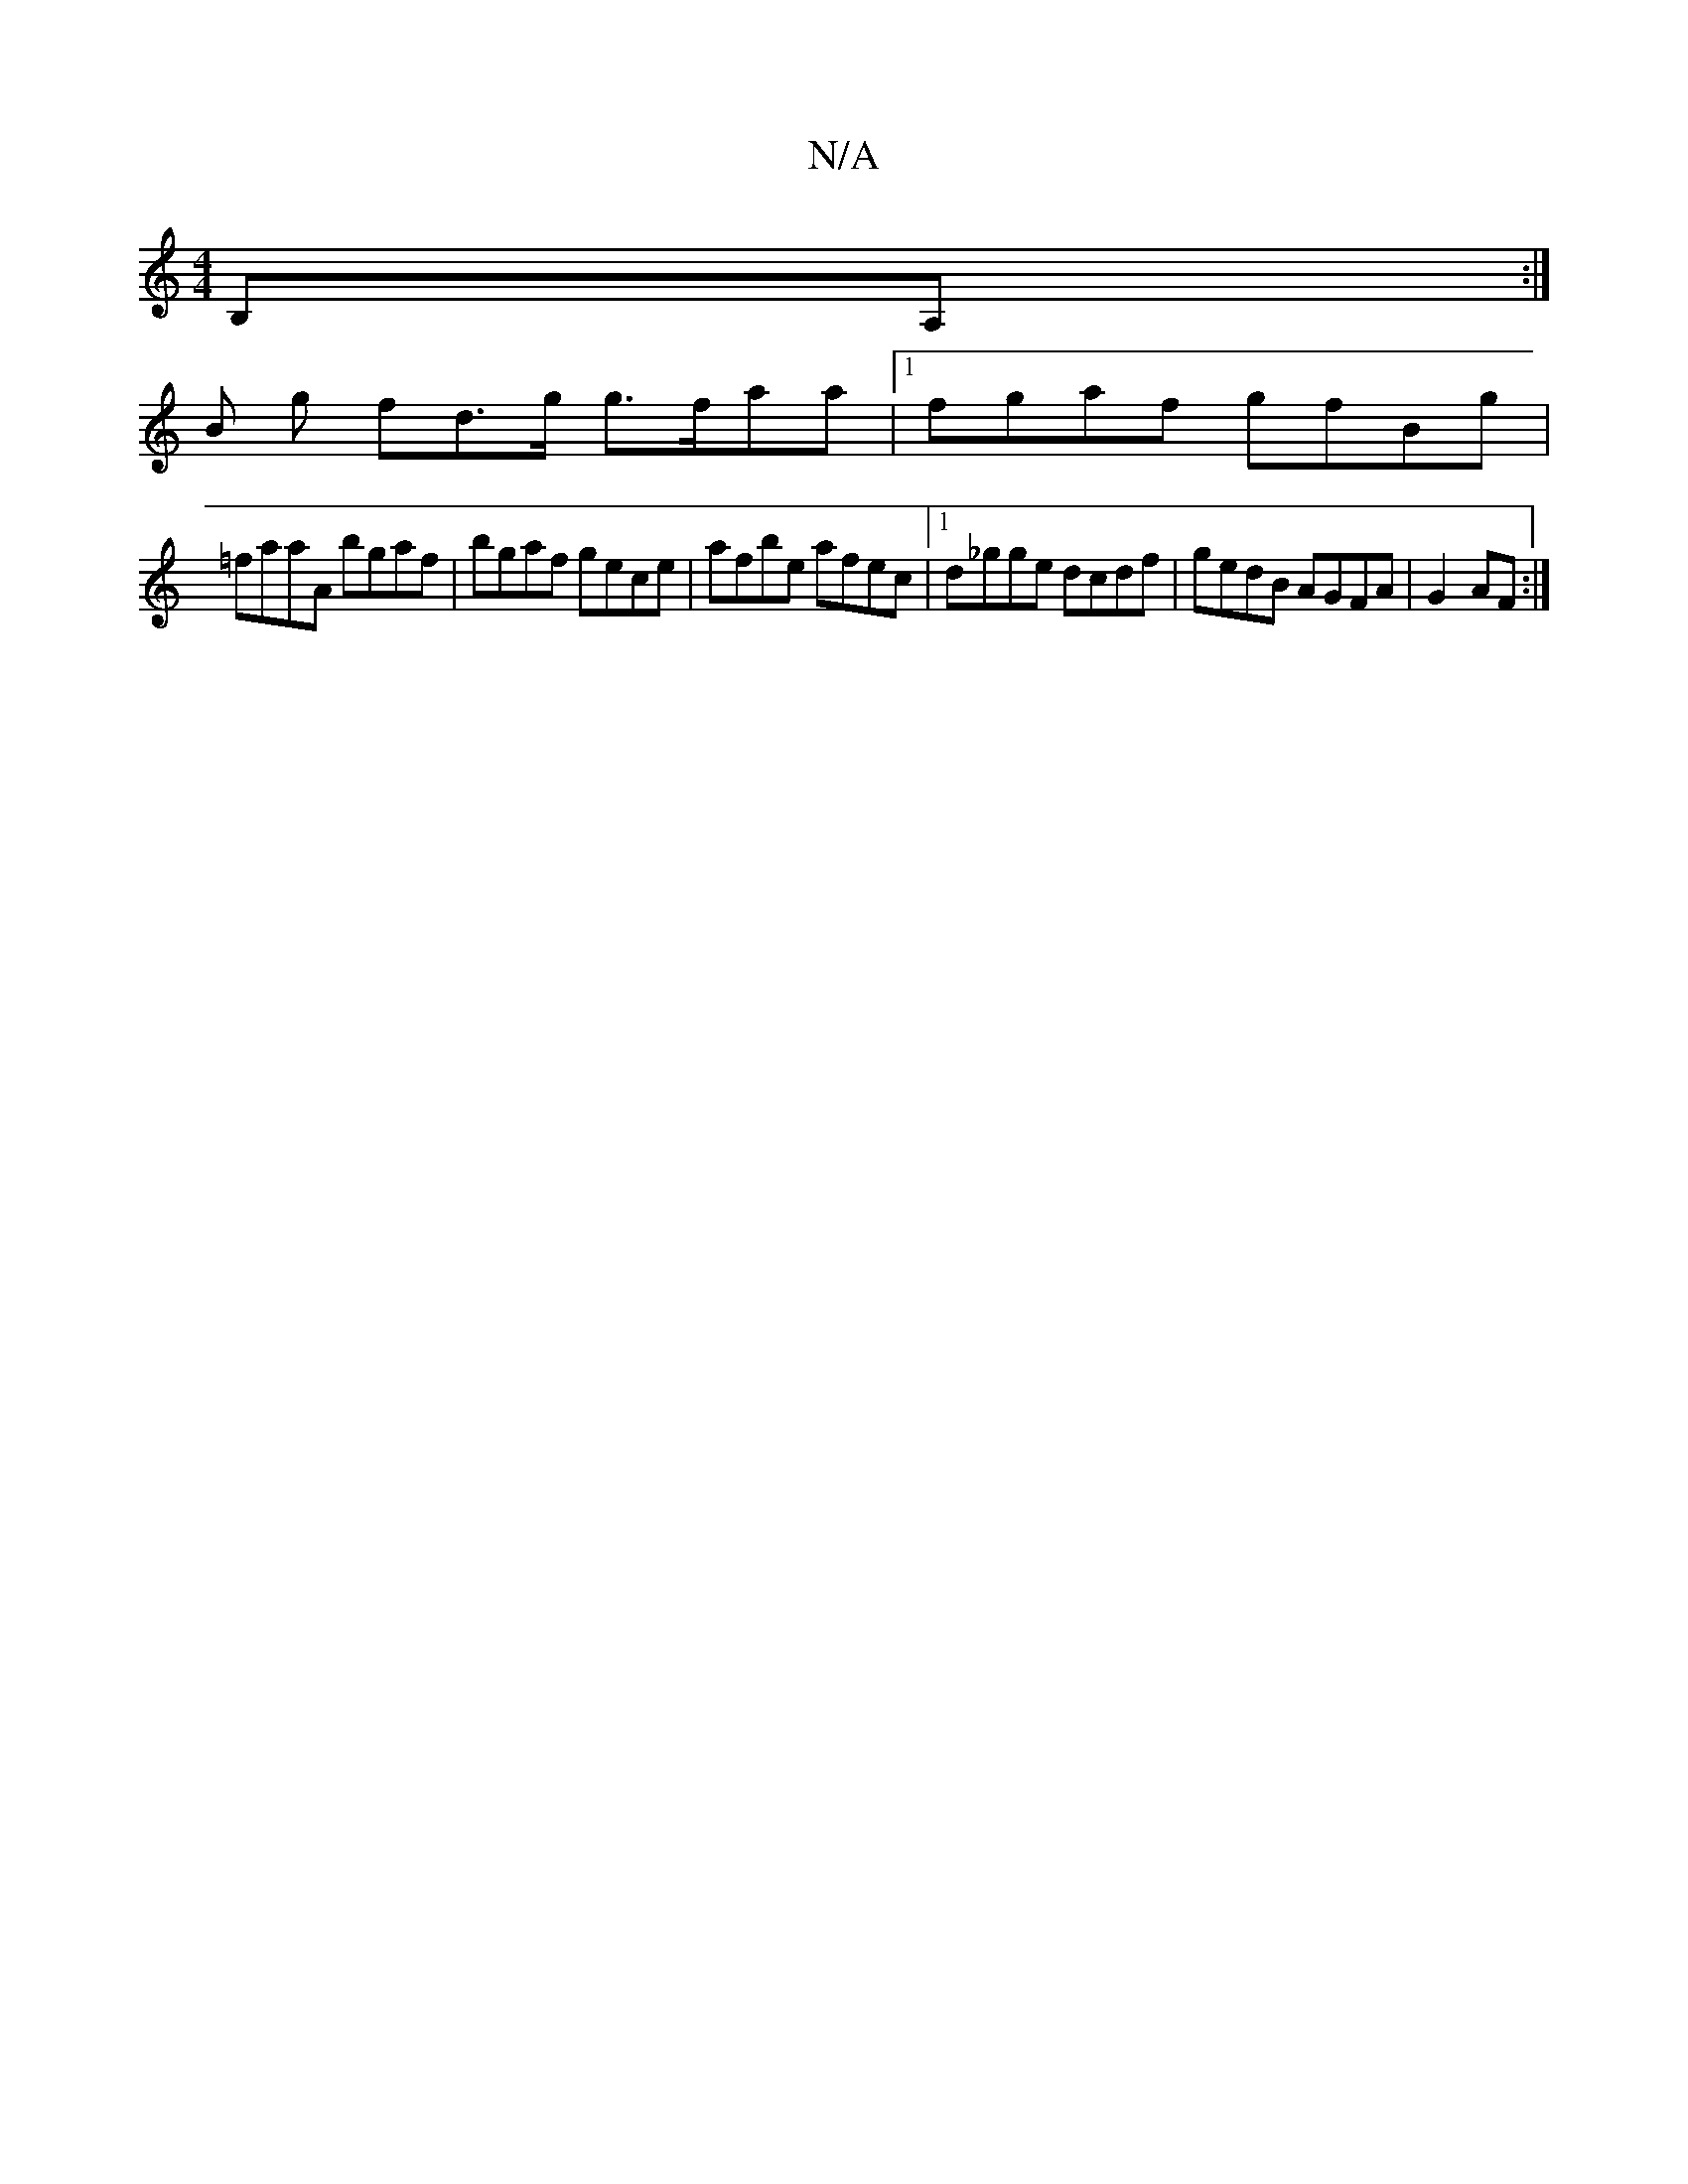 X:1
T:N/A
M:4/4
R:N/A
K:Cmajor
B,A,:|
B g fd>g g>faa|1 fgaf gfBg |
=faaA bgaf | bgaf gece | afbe afec |1 d_gge dcdf | gedB AGFA | G2- AF :|

|:B,2 ||

|:eg|adcB Bd~f2|gaga bgag|agfg aecd| AGFE ECAC|D2 D2- F2 ||
|: G>A |: B>c (3ABc 
